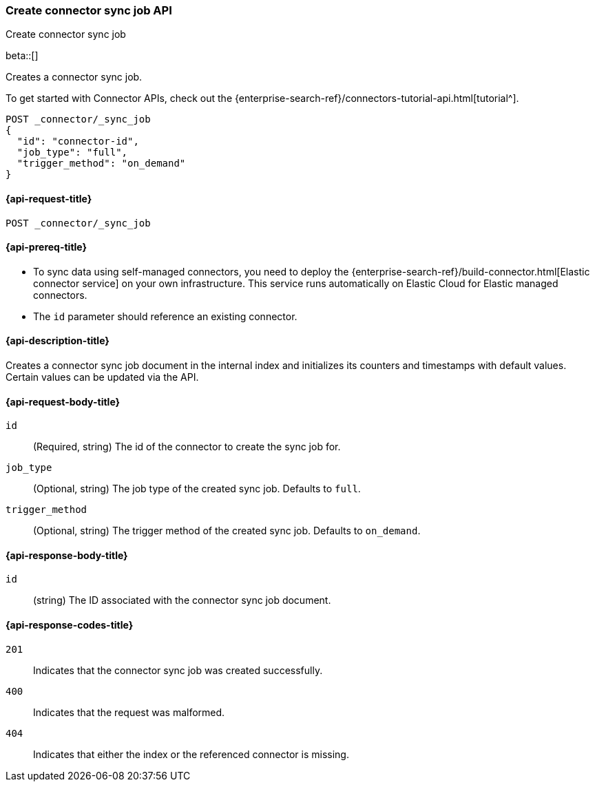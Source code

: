 [[create-connector-sync-job-api]]
=== Create connector sync job API
++++
<titleabbrev>Create connector sync job</titleabbrev>
++++

beta::[]


Creates a connector sync job.

To get started with Connector APIs, check out the {enterprise-search-ref}/connectors-tutorial-api.html[tutorial^].

[source, console]
--------------------------------------------------
POST _connector/_sync_job
{
  "id": "connector-id",
  "job_type": "full",
  "trigger_method": "on_demand"
}
--------------------------------------------------
// TEST[skip:there's no way to clean up after this code snippet, as we don't know the id ahead of time]


[[create-connector-sync-job-api-request]]
==== {api-request-title}
`POST _connector/_sync_job`


[[create-connector-sync-job-api-prereqs]]
==== {api-prereq-title}

* To sync data using self-managed connectors, you need to deploy the {enterprise-search-ref}/build-connector.html[Elastic connector service] on your own infrastructure. This service runs automatically on Elastic Cloud for Elastic managed connectors.
* The `id` parameter should reference an existing connector.

[[create-connector-sync-job-api-desc]]
==== {api-description-title}

Creates a connector sync job document in the internal index and initializes its counters and timestamps with default values.
Certain values can be updated via the API.

[role="child_attributes"]
[[create-connector-sync-job-api-request-body]]
==== {api-request-body-title}

`id`::
(Required, string) The id of the connector to create the sync job for.

`job_type`::
(Optional, string) The job type of the created sync job. Defaults to `full`.

`trigger_method`::
(Optional, string) The trigger method of the created sync job. Defaults to `on_demand`.


[role="child_attributes"]
[[create-connector-sync-job-api-response-body]]
==== {api-response-body-title}

`id`::
(string) The ID associated with the connector sync job document.

[[create-connector-sync-job-api-response-codes]]
==== {api-response-codes-title}

`201`::
Indicates that the connector sync job was created successfully.

`400`::
Indicates that the request was malformed.

`404`::
Indicates that either the index or the referenced connector is missing.
